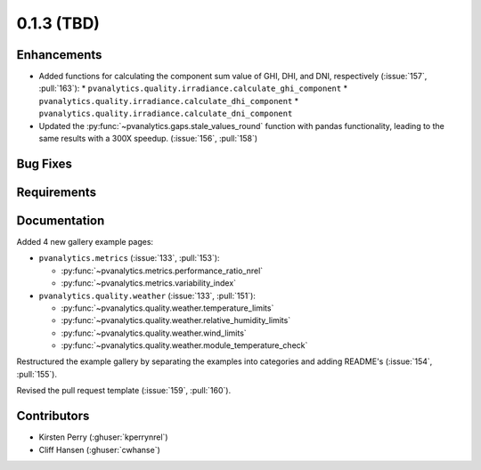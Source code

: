 .. _whatsnew_013:

0.1.3 (TBD)
-------------------------

Enhancements
~~~~~~~~~~~~
* Added functions for calculating the component sum value of GHI, DHI, and DNI, respectively (:issue:`157`, :pull:`163`):
  * ``pvanalytics.quality.irradiance.calculate_ghi_component``
  * ``pvanalytics.quality.irradiance.calculate_dhi_component``
  * ``pvanalytics.quality.irradiance.calculate_dni_component``
* Updated the :py:func:`~pvanalytics.gaps.stale_values_round` function with pandas functionality, leading to the same results with a 300X speedup. (:issue:`156`, :pull:`158`)

Bug Fixes
~~~~~~~~~


Requirements
~~~~~~~~~~~~


Documentation
~~~~~~~~~~~~~

Added 4 new gallery example pages:

* ``pvanalytics.metrics`` (:issue:`133`, :pull:`153`):

  * :py:func:`~pvanalytics.metrics.performance_ratio_nrel`
  * :py:func:`~pvanalytics.metrics.variability_index`

* ``pvanalytics.quality.weather`` (:issue:`133`, :pull:`151`):

  * :py:func:`~pvanalytics.quality.weather.temperature_limits`
  * :py:func:`~pvanalytics.quality.weather.relative_humidity_limits`
  * :py:func:`~pvanalytics.quality.weather.wind_limits`
  * :py:func:`~pvanalytics.quality.weather.module_temperature_check`

Restructured the example gallery by separating the examples into categories
and adding README's (:issue:`154`, :pull:`155`).  

Revised the pull request template (:issue:`159`, :pull:`160`).

Contributors
~~~~~~~~~~~~

* Kirsten Perry (:ghuser:`kperrynrel`)
* Cliff Hansen (:ghuser:`cwhanse`)